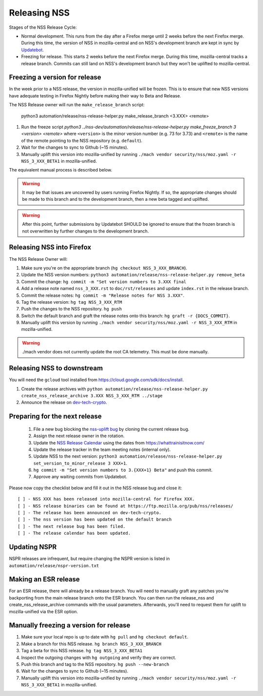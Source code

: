 .. _mozilla_projects_nss_runbooks_releasing:

Releasing NSS
=============

.. container::

   Stages of the NSS Release Cycle:

   * Normal development. This runs from the day after a Firefox merge until 2 weeks before the next Firefox merge. During this time, the version of NSS in mozilla-central and on NSS's development branch are kept in sync by `Updatebot <https://github.com/mozilla-services/updatebot>`_.
   * Freezing for release. This starts 2 weeks before the next Firefox merge. During this time, mozilla-central tracks a release branch. Commits can still land on NSS's development branch but they won't be uplifted to mozilla-central.

Freezing a version for release
------------------------------

In the week prior to a NSS release, the version in mozilla-unified
will be frozen. This is to ensure that new NSS versions have
adequate testing in Firefox Nightly before making their way to Beta
and Release.

The NSS Release owner will run the ``make_release_branch`` script:

      python3 automation/release/nss-release-helper.py make_release_branch <3.XXX> <remote>

1. Run the freeze script `python3 ../nss-dev/automation/release/nss-release-helper.py make_freeze_branch 3 <version> <remote>` where ``<version>`` is the minor version number (e.g. 73 for 3.73) and ``<remote>`` is the name of the remote pointing to the NSS repository (e.g. ``default``).
2. Wait for the changes to sync to Github (~15 minutes).
3. Manually uplift this version into mozilla-unified by running ``./mach vendor security/nss/moz.yaml -r NSS_3_XXX_BETA1`` in mozilla-unified.

The equivalent manual process is described below.

.. warning::

   It may be that issues are uncovered by users running Firefox Nightly.
   If so, the appropriate changes should be made to this branch and to the development branch, then a new beta tagged and uplifted.

.. warning::

   After this point, further submissions by Updatebot SHOULD be ignored to ensure that the frozen branch is not overwritten by
   further changes to the development branch.

Releasing NSS into Firefox
--------------------------

The NSS Release Owner will:

1. Make sure you're on the appropriate branch (``hg checkout NSS_3_XXX_BRANCH``).
2. Update the NSS version numbers: ``python3 automation/release/nss-release-helper.py remove_beta``
3. Commit the change: ``hg commit -m "Set version numbers to 3.XXX final``
4. Add a release note named ``nss_3_XXX.rst`` to ``doc/rst/releases`` and update ``index.rst`` in the release branch.
5. Commit the release notes: ``hg commit -m "Release notes for NSS 3.XXX"``.
6. Tag the release version: ``hg tag NSS_3_XXX_RTM``
7. Push the changes to the NSS repository. ``hg push``
8. Switch the default branch and graft the release notes onto this branch: ``hg graft -r {DOCS_COMMIT}``.
9. Manually uplift this version by running ``./mach vendor security/nss/moz.yaml -r NSS_3_XXX_RTM`` in mozilla-unified.

.. warning::

   ./mach vendor does not currently update the root CA telemetry. This must be done manually.


Releasing NSS to downstream
---------------------------

You will need the ``gcloud`` tool installed from https://cloud.google.com/sdk/docs/install.

1. Create the release archives with ``python automation/release/nss-release-helper.py create_nss_release_archive 3.XXX NSS_3_XXX_RTM ../stage``
2. Announce the release on `dev-tech-crypto <https://groups.google.com/a/mozilla.org/g/dev-tech-crypto>`_.

Preparing for the next release
------------------------------

 1. File a new bug blocking the `nss-uplift bug <https://bugzilla.mozilla.org/show_bug.cgi?id=nss-uplift>`_ by cloning the current release bug.
 2. Assign the next release owner in the rotation.
 3. Update the `NSS Release Calendar <https://calendar.google.com/calendar/embed?src=mozilla.com_2gnk73saaledse6q8n93b1m2u4%40group.calendar.google.com&ctz=Europe%2FLondon>`_ using the dates from https://whattrainisitnow.com/
 4. Update the release tracker in the team meeting notes (internal only).
 5. Update NSS to the next version: ``python3 automation/release/nss-release-helper.py set_version_to_minor_release 3 XXX+1``.
 6. ``hg commit -m "Set version numbers to 3.{XXX+1} Beta"`` and push this commit.
 7. Approve any waiting commits from Updatebot.

Please now copy the checklist below and fill it out in the NSS release bug and close it:

::

    [ ] - NSS XXX has been released into mozilla-central for Firefox XXX.
    [ ] - NSS release binaries can be found at https://ftp.mozilla.org/pub/nss/releases/
    [ ] - The release has been announced on dev-tech-crypto.
    [ ] - The nss version has been updated on the default branch
    [ ] - The next release bug has been filed.
    [ ] - The release calendar has been updated.

Updating NSPR
-------------

NSPR releases are infrequent, but require changing the NSPR version is listed in ``automation/release/nspr-version.txt``


Making an ESR release
---------------------

For an ESR release, there will already be a release branch. You will need to manually graft any patches you're backporting from the main release branch onto the ESR branch. You can then run the release_nss and create_nss_release_archive commands with the usual parameters. Afterwards, you'll need to request them for uplift to mozilla-unified via the ESR option.

Manually freezing a version for release
---------------------------------------

1. Make sure your local repo is up to date with ``hg pull`` and ``hg checkout default``.
2. Make a branch for this NSS release. ``hg branch NSS_3_XXX_BRANCH``
3. Tag a beta for this NSS release. ``hg tag NSS_3_XXX_BETA1``
4. Inspect the outgoing changes with ``hg outgoing`` and verify they are correct.
5. Push this branch and tag to the NSS repository. ``hg push --new-branch``
6. Wait for the changes to sync to Github (~15 minutes).
7. Manually uplift this version into mozilla-unified by running ``./mach vendor security/nss/moz.yaml -r NSS_3_XXX_BETA1`` in mozilla-unified.